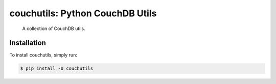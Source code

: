 couchutils: Python CouchDB Utils
================================

    A collection of CouchDB utils.

Installation
------------

To install couchutils, simply run:

.. code-block:: shell

    $ pip install -U couchutils
